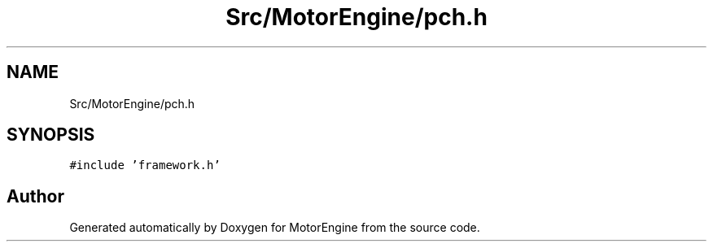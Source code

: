 .TH "Src/MotorEngine/pch.h" 3 "Mon Apr 3 2023" "Version 0.2.1" "MotorEngine" \" -*- nroff -*-
.ad l
.nh
.SH NAME
Src/MotorEngine/pch.h
.SH SYNOPSIS
.br
.PP
\fC#include 'framework\&.h'\fP
.br

.SH "Author"
.PP 
Generated automatically by Doxygen for MotorEngine from the source code\&.
